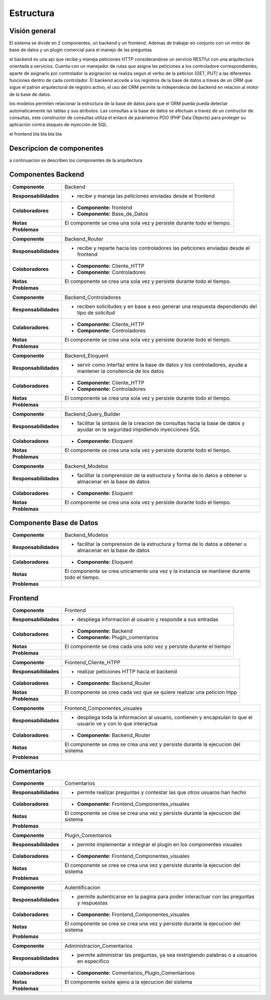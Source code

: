 Estructura
=================================

Visión general
--------------

.. image:: images/vision_general.jpg
    :scale: 60%
    :align: center

El sistema se divide en 2 componentes, un backend y un frontend. Ademas de trabajar en conjunto con un motor de base de datos y un plugin comercial para el manejo de las preguntas

el backend es una api que recibe y maneja peticiones HTTP considerandose un servicio RESTful con una arquitectura orientada a servicios. Cuenta con un manejador de rutas que asigna las peticiones a los controladore correspondientes, aparte de asignarlo por controlador la asignacion se realiza segun el verbo de la peticion (GET, PUT) a las diferentes funciones dentro de cada controlador. El backend accede a los registros de la base de datos a traves de un ORM que sigue el patron arquitectural de registro activo, el uso del ORM permite la independecia del backend en relacion al motor de la base de datos.

los modelos permiten relacionar la estructura de la base de datos para que el ORM pueda pueda detectar automaticamente las tablas y sus atributos. Las consultas a la base de datos se afectuan a travez de un contructor de consultas, este constructor de consultas  utiliza el enlace de parámetros PDO (PHP Data Objects) para proteger su aplicación contra ataques de inyección de SQL.

el frontend bla bla bla bla


Descripcion de componentes
--------------

a continuacion se describen los componentes de la arquitectura

Componentes Backend
--------------

+---------------------------+-----------------------------------------------------------------------------+
| **Componente**            | Backend                                                                     |
+---------------------------+-----------------------------------------------------------------------------+
| **Responsabilidades**     | - recibe y maneja las peticiones enviadas desde el frontend                 |
|                           |                                                                             |
+---------------------------+-----------------------------------------------------------------------------+
| **Colaboradores**         | - **Componente:** frontend                                                  |
|                           | - **Componente:** Base_de_Datos                                             |
+---------------------------+-----------------------------------------------------------------------------+
| **Notas**                 | El componente se crea una sola vez y persiste durante todo el tiempo.       |
|                           |                                                                             |
+---------------------------+-----------------------------------------------------------------------------+
| **Problemas**             |                                                                             |
+---------------------------+-----------------------------------------------------------------------------+


+---------------------------+-----------------------------------------------------------------------------+
| **Componente**            | Backend_Router                                                              |
+---------------------------+-----------------------------------------------------------------------------+
| **Responsabilidades**     | - recibe y reparte hacia los controladores las peticiones enviadas desde el |
|                           |   frontend                                                                  |
+---------------------------+-----------------------------------------------------------------------------+
| **Colaboradores**         | - **Componente:** Cliente_HTTP                                              |
|                           | - **Componente:** Controladores                                             |
+---------------------------+-----------------------------------------------------------------------------+
| **Notas**                 | El componente se crea una sola vez y persiste durante todo el tiempo.       |
|                           |                                                                             |
+---------------------------+-----------------------------------------------------------------------------+
| **Problemas**             |                                                                             |
+---------------------------+-----------------------------------------------------------------------------+

+---------------------------+-----------------------------------------------------------------------------+
| **Componente**            | Backend_Controladores                                                       |
+---------------------------+-----------------------------------------------------------------------------+
| **Responsabilidades**     | - reciben solicitudes y en base a eso generar una respuesta dependiendo     |
|                           |   del tipo de solicitud                                                     |
+---------------------------+-----------------------------------------------------------------------------+
| **Colaboradores**         | - **Componente:** Cliente_HTTP                                              |
|                           | - **Componente:** Controladores                                             |
+---------------------------+-----------------------------------------------------------------------------+
| **Notas**                 | El componente se crea una sola vez y persiste durante todo el tiempo.       |
|                           |                                                                             |
+---------------------------+-----------------------------------------------------------------------------+
| **Problemas**             |                                                                             |
+---------------------------+-----------------------------------------------------------------------------+

+---------------------------+-----------------------------------------------------------------------------+
| **Componente**            | Backend_Eloquent                                                            |
+---------------------------+-----------------------------------------------------------------------------+
| **Responsabilidades**     | - servir como interfaz entre la base de datos y los controladores,          |
|                           |   ayuda a mantener la consitencia de los datos                              |
+---------------------------+-----------------------------------------------------------------------------+
| **Colaboradores**         | - **Componente:** Cliente_HTTP                                              |
|                           | - **Componente:** Controladores                                             |
+---------------------------+-----------------------------------------------------------------------------+
| **Notas**                 | El componente se crea una sola vez y persiste durante todo el tiempo.       |
|                           |                                                                             |
+---------------------------+-----------------------------------------------------------------------------+
| **Problemas**             |                                                                             |
+---------------------------+-----------------------------------------------------------------------------+

+---------------------------+-----------------------------------------------------------------------------+
| **Componente**            | Backend_Query_Builder                                                       |
+---------------------------+-----------------------------------------------------------------------------+
| **Responsabilidades**     | - facilitar la sintaxis de la creacion de consultas hacia la base de datos  |
|                           |   y ayudar en la seguridad impidiendo inyecciones SQL                       |
+---------------------------+-----------------------------------------------------------------------------+
| **Colaboradores**         | - **Componente:** Eloquent                                                  |
|                           |                                                                             |
+---------------------------+-----------------------------------------------------------------------------+
| **Notas**                 | El componente se crea una sola vez y persiste durante todo el tiempo.       |
|                           |                                                                             |
+---------------------------+-----------------------------------------------------------------------------+
| **Problemas**             |                                                                             |
+---------------------------+-----------------------------------------------------------------------------+

+---------------------------+-----------------------------------------------------------------------------+
| **Componente**            | Backend_Modelos                                                             |
+---------------------------+-----------------------------------------------------------------------------+
| **Responsabilidades**     | - facilitar la comprension de la estructura y forma de lo datos a obtener   |
|                           |   u almacenar en la base de datos                                           |
+---------------------------+-----------------------------------------------------------------------------+
| **Colaboradores**         | - **Componente:** Eloquent                                                  |
|                           |                                                                             |
+---------------------------+-----------------------------------------------------------------------------+
| **Notas**                 | El componente se crea una sola vez y persiste durante todo el tiempo.       |
|                           |                                                                             |
+---------------------------+-----------------------------------------------------------------------------+
| **Problemas**             |                                                                             |
+---------------------------+-----------------------------------------------------------------------------+

Componente Base de Datos
--------------

+---------------------------+-----------------------------------------------------------------------------+
| **Componente**            | Backend_Modelos                                                             |
+---------------------------+-----------------------------------------------------------------------------+
| **Responsabilidades**     | - facilitar la comprension de la estructura y forma de lo datos a obtener   |
|                           |   u almacenar en la base de datos                                           |
+---------------------------+-----------------------------------------------------------------------------+
| **Colaboradores**         | - **Componente:** Eloquent                                                  |
|                           |                                                                             |
+---------------------------+-----------------------------------------------------------------------------+
| **Notas**                 | El componente se crea unicamente una vez y la instancia se mantiene durante |
|                           | todo el tiempo.                                                             |
+---------------------------+-----------------------------------------------------------------------------+
| **Problemas**             |                                                                             |
+---------------------------+-----------------------------------------------------------------------------+

Frontend
--------------

+---------------------------+-----------------------------------------------------------------------------+
| **Componente**            | Frontend                                                                    |
+---------------------------+-----------------------------------------------------------------------------+
| **Responsabilidades**     | - despliega informacion al usuario y responde a sus entradas                |
|                           |                                                                             |
+---------------------------+-----------------------------------------------------------------------------+
| **Colaboradores**         | - **Componente:** Backend                                                   |
|                           | - **Componente:** Plugin_comentarios                                        |
+---------------------------+-----------------------------------------------------------------------------+
| **Notas**                 | El componente se crea cada una solo vez y persiste durante el tiempo        |
|                           |                                                                             |
+---------------------------+-----------------------------------------------------------------------------+
| **Problemas**             |                                                                             |
+---------------------------+-----------------------------------------------------------------------------+

+---------------------------+-----------------------------------------------------------------------------+
| **Componente**            | Frontend_Cliente_HTPP                                                       |
+---------------------------+-----------------------------------------------------------------------------+
| **Responsabilidades**     | - realizar peticiones HTTP hacia el backend                                 |
|                           |                                                                             |
+---------------------------+-----------------------------------------------------------------------------+
| **Colaboradores**         | - **Componente:** Backend_Router                                            |
|                           |                                                                             |
+---------------------------+-----------------------------------------------------------------------------+
| **Notas**                 | El componente se crea cada vez que se quiere realizar una peticion htpp     |
|                           |                                                                             |
+---------------------------+-----------------------------------------------------------------------------+
| **Problemas**             |                                                                             |
+---------------------------+-----------------------------------------------------------------------------+

+---------------------------+-----------------------------------------------------------------------------+
| **Componente**            | Frontend_Componentes_visuales                                               |
+---------------------------+-----------------------------------------------------------------------------+
| **Responsabilidades**     | - despliega toda la informacion al usuario, contienen y encapsulan lo que   |
|                           |   el usuario ve y con lo que interactua                                     |
+---------------------------+-----------------------------------------------------------------------------+
| **Colaboradores**         | - **Componente:** Backend_Router                                            |
|                           |                                                                             |
+---------------------------+-----------------------------------------------------------------------------+
| **Notas**                 | El componente se crea se crea una vez y persiste durante la ejecucion del   |
|                           | sistema                                                                     |
+---------------------------+-----------------------------------------------------------------------------+
| **Problemas**             |                                                                             |
+---------------------------+-----------------------------------------------------------------------------+

Comentarios
--------------

+---------------------------+-----------------------------------------------------------------------------+
| **Componente**            | Comentarios                                                                 |
+---------------------------+-----------------------------------------------------------------------------+
| **Responsabilidades**     | - permite realizar preguntas y contestar las que otros usuaros han hecho    |
|                           |                                                                             |
+---------------------------+-----------------------------------------------------------------------------+
| **Colaboradores**         | - **Componente:** Frontend_Componentes_visuales                             |
|                           |                                                                             |
+---------------------------+-----------------------------------------------------------------------------+
| **Notas**                 | El componente se crea se crea una vez y persiste durante la ejecucion del   |
|                           | sistema                                                                     |
+---------------------------+-----------------------------------------------------------------------------+
| **Problemas**             |                                                                             |
+---------------------------+-----------------------------------------------------------------------------+

+---------------------------+-----------------------------------------------------------------------------+
| **Componente**            | Plugin_Comentarios                                                          |
+---------------------------+-----------------------------------------------------------------------------+
| **Responsabilidades**     | - permite implementar e integrar el plugin en los componentes visuales      |
|                           |                                                                             |
+---------------------------+-----------------------------------------------------------------------------+
| **Colaboradores**         | - **Componente:** Frontend_Componentes_visuales                             |
|                           |                                                                             |
+---------------------------+-----------------------------------------------------------------------------+
| **Notas**                 | El componente se crea se crea una vez y persiste durante la ejecucion del   |
|                           | sistema                                                                     |
+---------------------------+-----------------------------------------------------------------------------+
| **Problemas**             |                                                                             |
+---------------------------+-----------------------------------------------------------------------------+

+---------------------------+-----------------------------------------------------------------------------+
| **Componente**            | Autentificacion                                                             |
+---------------------------+-----------------------------------------------------------------------------+
| **Responsabilidades**     | - permite autenticarse en la pagina para poder interactuar con las preguntas|
|                           |   y respuestas                                                              |
+---------------------------+-----------------------------------------------------------------------------+
| **Colaboradores**         | - **Componente:** Frontend_Componentes_visuales                             |
|                           |                                                                             |
+---------------------------+-----------------------------------------------------------------------------+
| **Notas**                 | El componente se crea se crea una vez y persiste durante la ejecucion del   |
|                           | sistema                                                                     |
+---------------------------+-----------------------------------------------------------------------------+
| **Problemas**             |                                                                             |
+---------------------------+-----------------------------------------------------------------------------+

+---------------------------+-----------------------------------------------------------------------------+
| **Componente**            | Administracion_Comentarios                                                  |
+---------------------------+-----------------------------------------------------------------------------+
| **Responsabilidades**     | - permite administrar las preguntas, ya sea restrigiendo palabras o         |
|                           |   a usuarios en especifico                                                  |
+---------------------------+-----------------------------------------------------------------------------+
| **Colaboradores**         | - **Componente:** Comentarios_Plugin_Comentarioos                           |
|                           |                                                                             |
+---------------------------+-----------------------------------------------------------------------------+
| **Notas**                 | El componente existe ajeno a la ejecucion del sistema                       |
|                           |                                                                             |
+---------------------------+-----------------------------------------------------------------------------+
| **Problemas**             |                                                                             |
+---------------------------+-----------------------------------------------------------------------------+